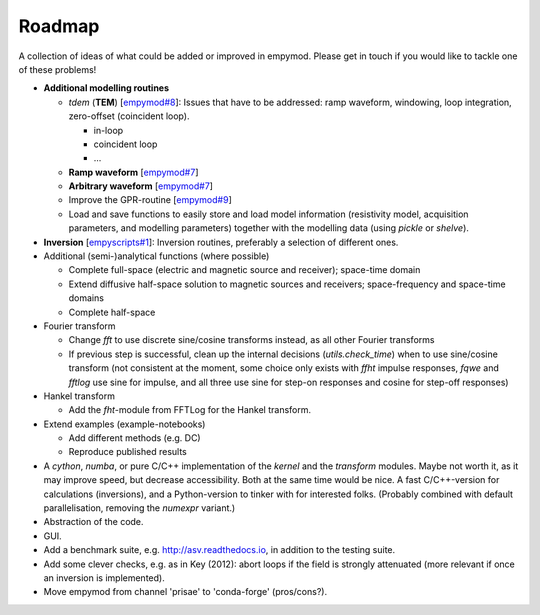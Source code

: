 Roadmap
#######

A collection of ideas of what could be added or improved in empymod. Please get
in touch if you would like to tackle one of these problems!

- **Additional modelling routines**

  - `tdem` (**TEM**) [`empymod#8
    <https://github.com/empymod/empymod/issues/8>`_]: Issues that have to be
    addressed: ramp waveform, windowing, loop integration, zero-offset
    (coincident loop).

    - in-loop
    - coincident loop
    - ...

  - **Ramp waveform** [`empymod#7
    <https://github.com/empymod/empymod/issues/7>`_]
  - **Arbitrary waveform** [`empymod#7 <https://github.com/empymod/empymod/issues/7>`_]
  - Improve the GPR-routine [`empymod#9 <https://github.com/empymod/empymod/issues/9>`_]
  - Load and save functions to easily store and load model information
    (resistivity model, acquisition parameters, and modelling parameters)
    together with the modelling data (using `pickle` or `shelve`).


- **Inversion** [`empyscripts#1
  <https://github.com/empymod/empyscripts/issues/1>`_]: Inversion routines,
  preferably a selection of different ones.


- Additional (semi-)analytical functions (where possible)

  - Complete full-space (electric and magnetic source and receiver); space-time
    domain
  - Extend diffusive half-space solution to magnetic sources and receivers;
    space-frequency and space-time domains
  - Complete half-space


- Fourier transform

  - Change `fft` to use discrete sine/cosine transforms instead, as all other
    Fourier transforms
  - If previous step is successful, clean up the internal decisions
    (`utils.check_time`) when to use sine/cosine transform (not consistent at
    the moment, some choice only exists with `ffht` impulse responses, `fqwe`
    and `fftlog` use sine for impulse, and all three use sine for step-on
    responses and cosine for step-off responses)


- Hankel transform

  - Add the `fht`-module from FFTLog for the Hankel transform.


- Extend examples (example-notebooks)

  - Add different methods (e.g. DC)
  - Reproduce published results


- A `cython`, `numba`, or pure C/C++ implementation of the `kernel` and the
  `transform` modules. Maybe not worth it, as it may improve speed, but
  decrease accessibility. Both at the same time would be nice. A fast
  C/C++-version for calculations (inversions), and a Python-version to tinker
  with for interested folks. (Probably combined with default parallelisation,
  removing the `numexpr` variant.)

- Abstraction of the code.

- GUI.

- Add a benchmark suite, e.g. http://asv.readthedocs.io, in addition to the
  testing suite.

- Add some clever checks, e.g. as in Key (2012): abort loops if the field is
  strongly attenuated (more relevant if once an inversion is implemented).

- Move empymod from channel 'prisae' to 'conda-forge' (pros/cons?).
